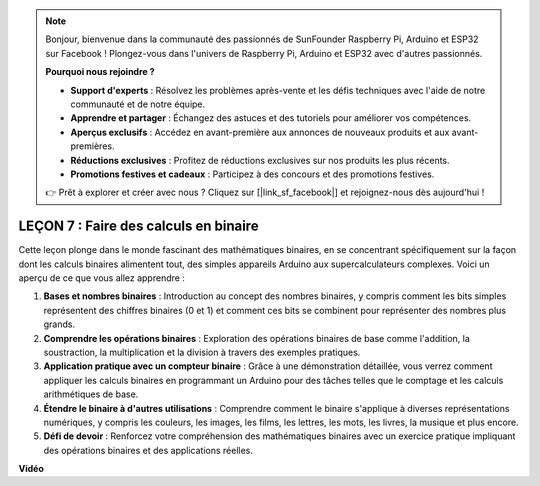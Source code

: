 .. note::

    Bonjour, bienvenue dans la communauté des passionnés de SunFounder Raspberry Pi, Arduino et ESP32 sur Facebook ! Plongez-vous dans l'univers de Raspberry Pi, Arduino et ESP32 avec d'autres passionnés.

    **Pourquoi nous rejoindre ?**

    - **Support d'experts** : Résolvez les problèmes après-vente et les défis techniques avec l'aide de notre communauté et de notre équipe.
    - **Apprendre et partager** : Échangez des astuces et des tutoriels pour améliorer vos compétences.
    - **Aperçus exclusifs** : Accédez en avant-première aux annonces de nouveaux produits et aux avant-premières.
    - **Réductions exclusives** : Profitez de réductions exclusives sur nos produits les plus récents.
    - **Promotions festives et cadeaux** : Participez à des concours et des promotions festives.

    👉 Prêt à explorer et créer avec nous ? Cliquez sur [|link_sf_facebook|] et rejoignez-nous dès aujourd'hui !

LEÇON 7 : Faire des calculs en binaire
===========================================

Cette leçon plonge dans le monde fascinant des mathématiques binaires, en se concentrant spécifiquement sur la façon dont les calculs binaires alimentent tout, des simples appareils Arduino aux supercalculateurs complexes. Voici un aperçu de ce que vous allez apprendre :

1. **Bases et nombres binaires** : Introduction au concept des nombres binaires, y compris comment les bits simples représentent des chiffres binaires (0 et 1) et comment ces bits se combinent pour représenter des nombres plus grands.
2. **Comprendre les opérations binaires** : Exploration des opérations binaires de base comme l'addition, la soustraction, la multiplication et la division à travers des exemples pratiques.
3. **Application pratique avec un compteur binaire** : Grâce à une démonstration détaillée, vous verrez comment appliquer les calculs binaires en programmant un Arduino pour des tâches telles que le comptage et les calculs arithmétiques de base.
4. **Étendre le binaire à d'autres utilisations** : Comprendre comment le binaire s'applique à diverses représentations numériques, y compris les couleurs, les images, les films, les lettres, les mots, les livres, la musique et plus encore.
5. **Défi de devoir** : Renforcez votre compréhension des mathématiques binaires avec un exercice pratique impliquant des opérations binaires et des applications réelles.

**Vidéo**

.. raw:: html

    <iframe width="700" height="500" src="https://www.youtube.com/embed/w1C3OT1V3xA?si=o9Q1tTC1X1B9teef" title="Lecteur vidéo YouTube" frameborder="0" allow="accelerometer; autoplay; clipboard-write; encrypted-media; gyroscope; picture-in-picture; web-share" allowfullscreen></iframe>

